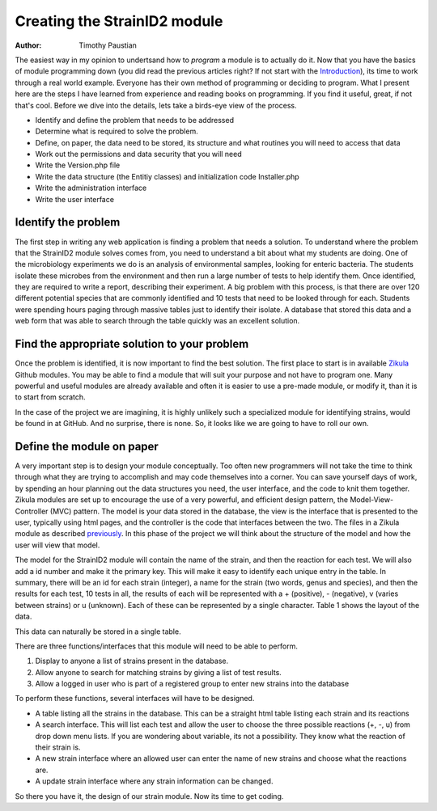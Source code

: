 .. _Introduction: 5_1_Intro_To_Module_Prog.rst
.. _Zikula: https://github.com/zikula-modules
.. _previously: 5_2_Basic_Module_Structure.rst

============================
Creating the StrainID2 module
============================

:Author:
    Timothy Paustian
    
The easiest way in my opinion to undertsand how to *program* a module is to actually do it. Now that you have the basics of module programming down (you did read the previous articles right? If not start with the Introduction_), its time to work through a real world example. Everyone has their own method of programming or deciding to program. What I present here are the steps I have learned from experience and reading books on programming. If you find it useful, great, if not that's cool. Before we dive into the details, lets take a birds-eye view of the process.

- Identify and define the problem that needs to be addressed
- Determine what is required to solve the problem.
- Define, on paper, the data need to be stored, its structure and what routines you will need to access that data
- Work out the permissions and data security that you will need
- Write the Version.php file
- Write the data structure (the Entitiy classes) and initialization code Installer.php 
- Write the administration interface
- Write the user interface

Identify the problem
---------------------

The first step in writing any web application is finding a problem that needs a solution. To understand where the problem that the StrainID2 module solves comes from, you need to understand a bit about what my students are doing. One of the microbiology experiments we do is an analysis of environmental samples, looking for enteric bacteria. The students isolate these microbes from the environment and then run a large number of tests to help identify them. Once identified, they are required to write a report, describing their experiment. A big problem with this process, is that there are over 120 different potential species that are commonly identified and 10 tests that need to be looked through for each. Students were spending hours paging through massive tables just to identify their isolate. A database that stored this data and a web form that was able to search through the table quickly was an excellent solution.

Find the appropriate solution to your problem
----------------------------------------------

Once the problem is identified, it is now important to find the best solution. The first place to start is in available Zikula_ Github modules. You may be able to find a module that will suit your purpose and not have to program one. Many powerful and useful modules are already available and often it is easier to use a pre-made module, or modify it, than it is to start from scratch.

In the case of the project we are imagining, it is highly unlikely such a specialized module for identifying strains, would be found in at GitHub. And no surprise, there is none. So, it looks like we are going to have to roll our own.

Define the module on paper
--------------------------

A very important step is to design your module conceptually. Too often new programmers will not take the time to think through what they are trying to accomplish and may code themselves into a corner. You can save yourself days of work, by spending an hour planning out the data structures you need, the user interface, and the code to knit them together. Zikula modules are set up to encourage the use of a very powerful, and efficient design pattern, the Model-View-Controller (MVC) pattern. The model is your data stored in the database, the view is the interface that is presented to the user, typically using html pages, and the controller is the code that interfaces between the two. The files in a Zikula module as described previously_. In this phase of the project we will think about the structure of the model and how the user will view that model. 

The model for the StrainID2 module will contain the name of the strain, and then the reaction for each test. We will also add a id number and make it the primary key. This will make it easy to identify each unique entry in the table. In summary, there will be an id for each strain (integer), a name for the strain (two words, genus and species), and then the results for each test, 10 tests in all, the results of each will be represented with a + (positive), - (negative), v (varies between strains) or u (unknown). Each of these can be represented by a single character. Table 1 shows the layout of the data.

This data can naturally be stored in a single table.

+------------+----------------------------+----------------+-----------------+
|  Item Name | Description	              |      Type      |    Size         |
+------------+----------------------------+----------------+-----------------+
|  id        | id for the item, primary key |    integer   |      Large      |
+------------+----------------------------+----------------+-----------------+
|  name      | name of the species	      |     string	   |     255         |
+------------+----------------------------+----------------+-----------------+
|  indole    |       indole test          |     string     |      1          |
+------------+----------------------------+----------------+-----------------+
| methyl red |     methyl red test        |     string     |      1          |
+------------+----------------------------+----------------+-----------------+
|     vp     | vogues proskauer test      |     string     |      1          |
+------------+----------------------------+----------------+-----------------+
| sim citrate|  simmon's citrate test     |     string     |      1          |
+------------+----------------------------+----------------+-----------------+
|    H2S     |prod. of hydrogen sulfide   |     string     |      1          |
+------------+----------------------------+----------------+-----------------+
|   PA       |deamination of phenyl alan. |    string      |      1          |
+------------+----------------------------+----------------+-----------------+
|   lysine   | lysine decarboxylation     |     string     |      1          |
+------------+----------------------------+----------------+-----------------+
|  ornithine |  ornithine decarboxylation |     string     |      1          |
+------------+----------------------------+----------------+-----------------+
|  motility  |       motility test        |     string     |      1          |
+------------+----------------------------+----------------+-----------------+
|  lactose   |   lactose fermentation     |     string     |      1          |
+------------+----------------------------+----------------+-----------------+

There are three functions/interfaces that this module will need to be able to perform.

1. Display to anyone a list of strains present in the database.
2. Allow anyone to search for matching strains by giving a list of test results.
3. Allow a logged in user who is part of a registered group to enter new strains into the database

To perform these functions, several interfaces will have to be designed.

* A table listing all the strains in the database. This can be a straight html table listing each strain and its reactions
* A search interface. This will list each test and allow the user to choose the three possible reactions (+, -, u) from drop down menu lists. If you are wondering about variable, its not a possibility. They know what the reaction of their strain is.
* A new strain interface where an allowed user can enter the name of new strains and choose what the reactions are.
* A update strain interface where any strain information can be changed.

So there you have it, the design of our strain module. Now its time to get coding.